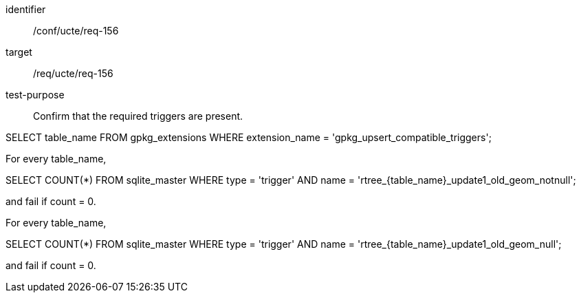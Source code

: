 [[ats_req_156]]
[abstract_test]
====
[%metadata]
identifier:: /conf/ucte/req-156
target:: /req/ucte/req-156
test-purpose:: Confirm that the required triggers are present.

[.component,class=test method]
=====
[.component,class=step]
--
SELECT table_name FROM gpkg_extensions WHERE extension_name = 'gpkg_upsert_compatible_triggers';
--

[.component,class=step]
--
For every table_name,

SELECT COUNT(*) FROM sqlite_master WHERE type = 'trigger' AND name = 'rtree_{table_name}_update1_old_geom_notnull';

and fail if count = 0.
--

[.component,class=step]
--
For every table_name,

SELECT COUNT(*) FROM sqlite_master WHERE type = 'trigger' AND name = 'rtree_{table_name}_update1_old_geom_null';

and fail if count = 0.
--
=====
====
